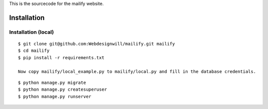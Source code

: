 This is the sourcecode for the mailify website.


Installation
============

Installation (local)
--------------------

::

    $ git clone git@github.com:Webdesignwill/mailify.git mailify
    $ cd mailify
    $ pip install -r requirements.txt

    Now copy mailify/local_example.py to mailify/local.py and fill in the database credentials.

::

    $ python manage.py migrate
    $ python manage.py createsuperuser
    $ python manage.py runserver

